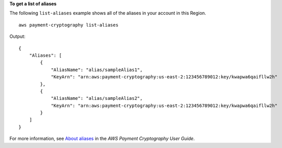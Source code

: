 **To get a list of aliases**

The following ``list-aliases`` example shows all of the aliases in your account in this Region. ::

    aws payment-cryptography list-aliases

Output::

    {
        "Aliases": [
            {
                "AliasName": "alias/sampleAlias1",
                "KeyArn": "arn:aws:payment-cryptography:us-east-2:123456789012:key/kwapwa6qaifllw2h"
            },
            {
                "AliasName": "alias/sampleAlias2",
                "KeyArn": "arn:aws:payment-cryptography:us-east-2:123456789012:key/kwapwa6qaifllw2h"
            }
        ]
    }

For more information, see `About aliases <https://docs.aws.amazon.com/payment-cryptography/latest/userguide/alias-about.html>`__ in the *AWS Payment Cryptography User Guide*.
